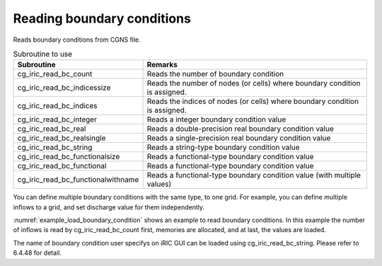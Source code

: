 .. _iriclib_load_bc:

Reading boundary conditions
=================================

Reads boundary conditions from CGNS file.

.. list-table:: Subroutine to use
   :header-rows: 1

   * - Subroutine
     - Remarks

   * - cg_iric_read_bc_count
     - Reads the number of boundary condition

   * - cg_iric_read_bc_indicessize
     - Reads the number of nodes (or cells) where boundary condition is assigned.

   * - cg_iric_read_bc_indices
     - Reads the indices of nodes (or cells) where boundary condition is assigned.

   * - cg_iric_read_bc_integer
     - Reads a integer boundary condition value

   * - cg_iric_read_bc_real
     - Reads a double-precision real boundary condition value

   * - cg_iric_read_bc_realsingle
     - Reads a single-precision real boundary condition value

   * - cg_iric_read_bc_string
     - Reads a string-type boundary condition value

   * - cg_iric_read_bc_functionalsize
     - Reads a functional-type boundary condition value

   * - cg_iric_read_bc_functional
     - Reads a functional-type boundary condition value

   * - cg_iric_read_bc_functionalwithname
     - Reads a functional-type boundary condition value (with multiple values)

You can define multiple boundary conditions with the same type,
to one grid. For example, you can define multiple inflows to a grid,
and set discharge value for them independently.

:numref:`example_load_boundary_condition` shows an example to
read boundary conditions. In this example the number of inflows is read by
cg_iric_read_bc_count first, memories are allocated, and at last,
the values are loaded.

The name of boundary condition user specifys on iRIC GUI can be
loaded using cg_iric_read_bc_string. Please refer to 6.4.48 for detail.

.. code-block:: fortran
   :caption: Example of source code to read boundary conditions
   :name: example_load_boundary_condition
   :linenos:

   program Sample8
     use iric
     implicit none
   
     integer:: fin, ier, isize, jsize, ksize, i, j, k, aret
     integer:: condid, indexid
     integer:: condcount, indexlenmax, funcsizemax
     integer:: tmplen
     integer, dimension(:), allocatable:: condindexlen
     integer, dimension(:,:,:), allocatable:: condindices
     integer, dimension(:), allocatable:: intparam
     double precision, dimension(:), allocatable:: realparam
     character(len=200), dimension(:), allocatable:: stringparam
     character(len=200):: tmpstr
     integer, dimension(:), allocatable:: func_size
     double precision, dimension(:,:), allocatable:: func_param;
     double precision, dimension(:,:), allocatable:: func_value;
   
     ! Opens CGNS file
     call cg_iric_open('bctest.cgn', IRIC_MODE_MODIFY, fin, ier)
     if (ier /=0) STOP "*** Open error of CGNS file ***"
   
     ! Initializes iRIClib 
     call cg_iric_init(fin, ier)
     if (ier /=0) STOP "*** Initialize error of CGNS file ***"
   
     ! Reads the number of inflows 
     call cg_iric_read_bc_count(fin, 'inflow', condcount)
     ! Allocate memory to load parameters 
     allocate(condindexlen(condcount), intparam(condcount), realparam(condcount))
     allocate(stringparam(condcount), func_size(condcount))
     print *, 'condcount ', condcount
   
     ! Reads the number of grid node indices where boundary condition is assigned, and the size of functional-type condition.
     indexlenmax = 0
     funcsizemax = 0
     do condid = 1, condcount
       call cg_iric_read_bc_indicessize(fin, 'inflow', condid, condindexlen(condid), ier)
       if (indexlenmax < condindexlen(condid)) then
         indexlenmax = condindexlen(condid)
       end if
       call cg_iric_read_bc_functionalsize(fin, 'inflow', condid, 'funcparam', func_size(condid), ier);
       if (funcsizemax < func_size(condid)) then
         funcsizemax = func_size(condid)
       end if
     end do
     
     ! Allocates memory to load grid node indices and functional-type boundary condition
     allocate(condindices(condcount, 2, indexlenmax))
     allocate(func_param(condcount, funcsizemax), func_value(condcount, funcsizemax))
     ! Loads indices and boundary condition 
     do condid = 1, condcount
       call cg_iric_read_bc_indices(fin, 'inflow', condid, condindices(condid:condid,:,:), ier)
       call cg_iric_read_bc_integer(fin, 'inflow', condid, 'intparam', intparam(condid:condid), ier)
       call cg_iric_read_bc_real(fin, 'inflow', condid, 'realparam', realparam(condid:condid), ier)
       call cg_iric_read_bc_string(fin, 'inflow', condid, 'stringparam', tmpstr, ier)
       stringparam(condid) = tmpstr
       call cg_iric_read_bc_functional(fin, 'inflow', condid, 'funcparam', func_param(condid:condid,:), func_value(condid:condid,:), ier)
     end do
   
     ! Displays the boundary condition loaded. 
     do condid = 1, condcount
       do indexid = 1, condindexlen(condid)
         print *, 'condindices ', condindices(condid:condid,:,indexid:indexid)
       end do
       print *, 'intparam ', intparam(condid:condid)
       print *, 'realparam ', realparam(condid:condid)
       print *, 'stringparam ', stringparam(condid)
       print *, 'funcparam X ', func_param(condid:condid, 1:func_size(condid))
       print *, 'funcparam Y ', func_value(condid:condid, 1:func_size(condid))
     end do
     
     ! Closes CGNS file
     call cg_iric_close(fin, ier)
     stop
   end program Sample8
